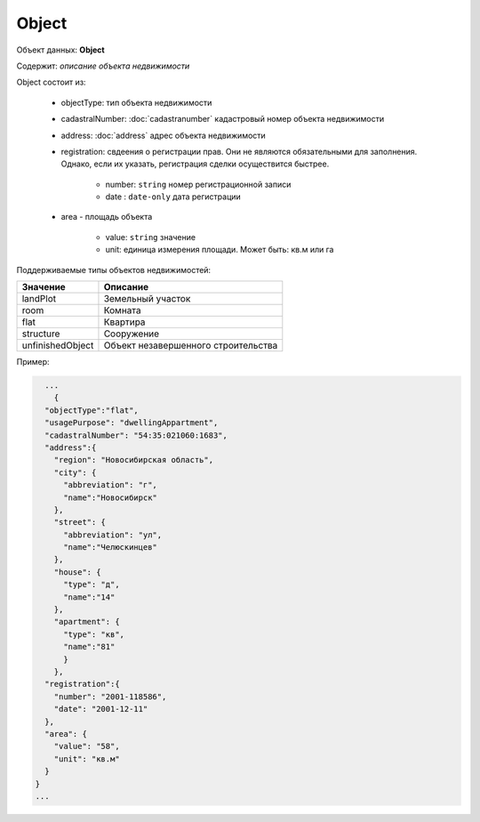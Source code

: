 Object
================

Объект данных: **Object**

Содержит: *описание объекта недвижимости*

Object состоит из:

    * objectType: тип объекта недвижимости
    * cadastralNumber: :doc:`cadastranumber` кадастровый номер объекта недвижимости 
    * address: :doc:`address` адрес объекта недвижимости 
    * registration: свдеения о регистрации прав. Они не являются обязательными для заполнения. Однако, если их указать, регистрация сделки осуществится быстрее.
        
        * number: ``string`` номер регистрационной записи
        * date :  ``date-only`` дата регистрации
    * area - площадь объекта 

        * value: ``string`` значение
        * unit: единица измерения площади. Может быть: кв.м или гa

Поддерживаемые типы объектов недвижимостей:

+-----------------+----------------------------------------+
| Значение        | Описание                               | 
+=================+========================================+
| landPlot        | Земельный участок                      | 
+-----------------+----------------------------------------+
| room            | Комната                                |   
+-----------------+----------------------------------------+
| flat            | Квартира                               |   
+-----------------+----------------------------------------+
| structure       | Сооружение                             |   
+-----------------+----------------------------------------+
|unfinishedObject | Объект незавершенного строительства    |   
+-----------------+----------------------------------------+

Пример:

.. code-block:: bash 

        ...
          {
        "objectType":"flat",
        "usagePurpose": "dwellingAppartment",
        "cadastralNumber": "54:35:021060:1683",
        "address":{
          "region": "Новосибирская область",
          "city": {
            "abbreviation": "г",
            "name":"Новосибирск"
          },
          "street": {
            "abbreviation": "ул",
            "name":"Челюскинцев"
          },
          "house": {
            "type": "д",
            "name":"14"
          },
          "apartment": {
            "type": "кв",
            "name":"81"
            }
          },
        "registration":{
          "number": "2001-118586",
          "date": "2001-12-11"
        },
        "area": {
          "value": "58",
          "unit": "кв.м"
        }
      }
      ...




